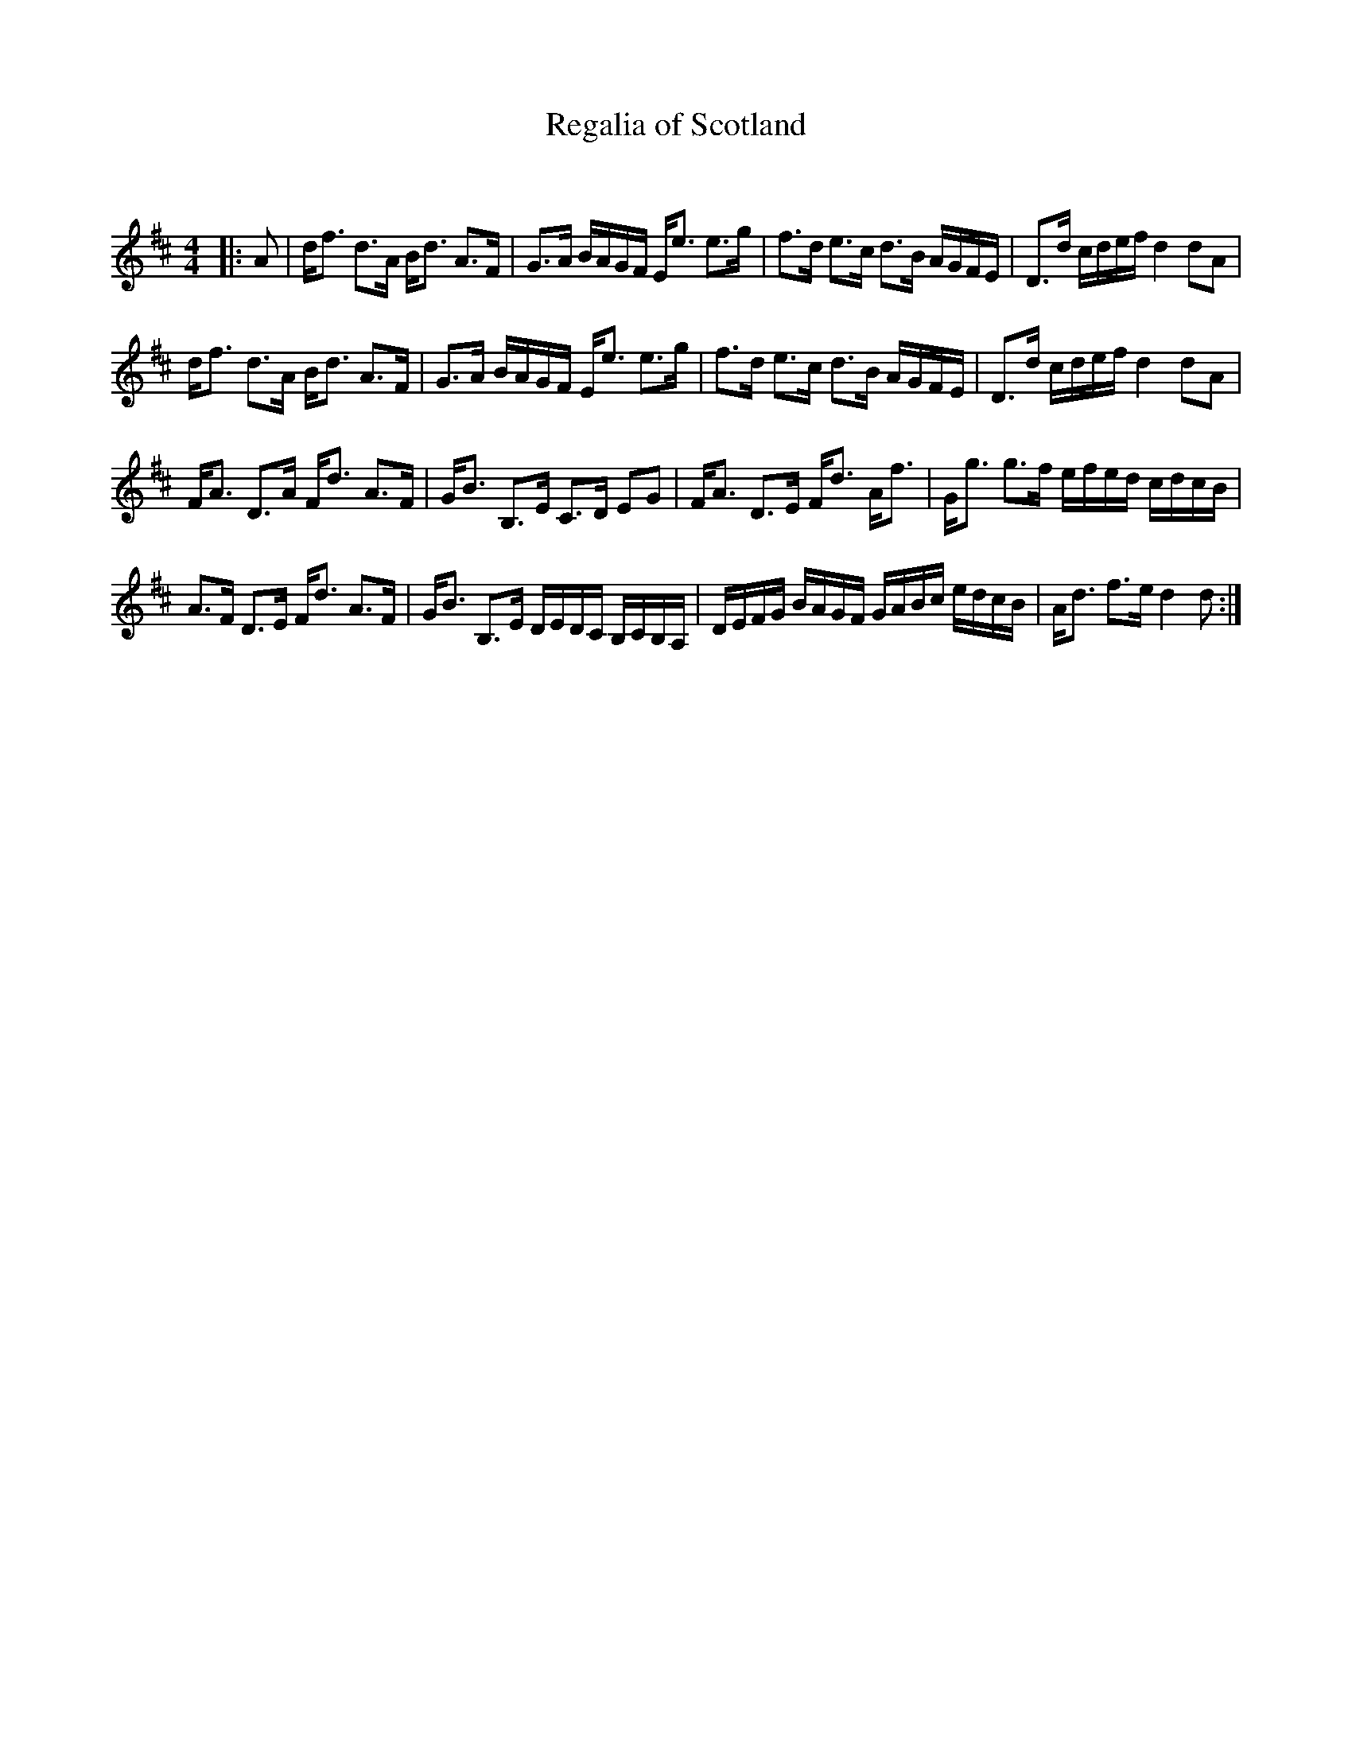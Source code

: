 X:1
T: Regalia of Scotland
C:
R:Strathspey
Q: 128
K:D
M:4/4
L:1/16
|:A2|df3 d3A Bd3 A3F|G3A BAGF Ee3 e3g|f3d e3c d3B AGFE|D3d cdef d4 d2A2|
df3 d3A Bd3 A3F|G3A BAGF Ee3 e3g|f3d e3c d3B AGFE|D3d cdef d4 d2A2|
FA3 D3A Fd3 A3F|GB3 B,3E C3D E2G2|FA3 D3E Fd3 Af3|Gg3 g3f efed cdcB|
A3F D3E Fd3 A3F|GB3 B,3E DEDC B,CB,A,|DEFG BAGF GABc edcB|Ad3 f3e d4 d2:|
